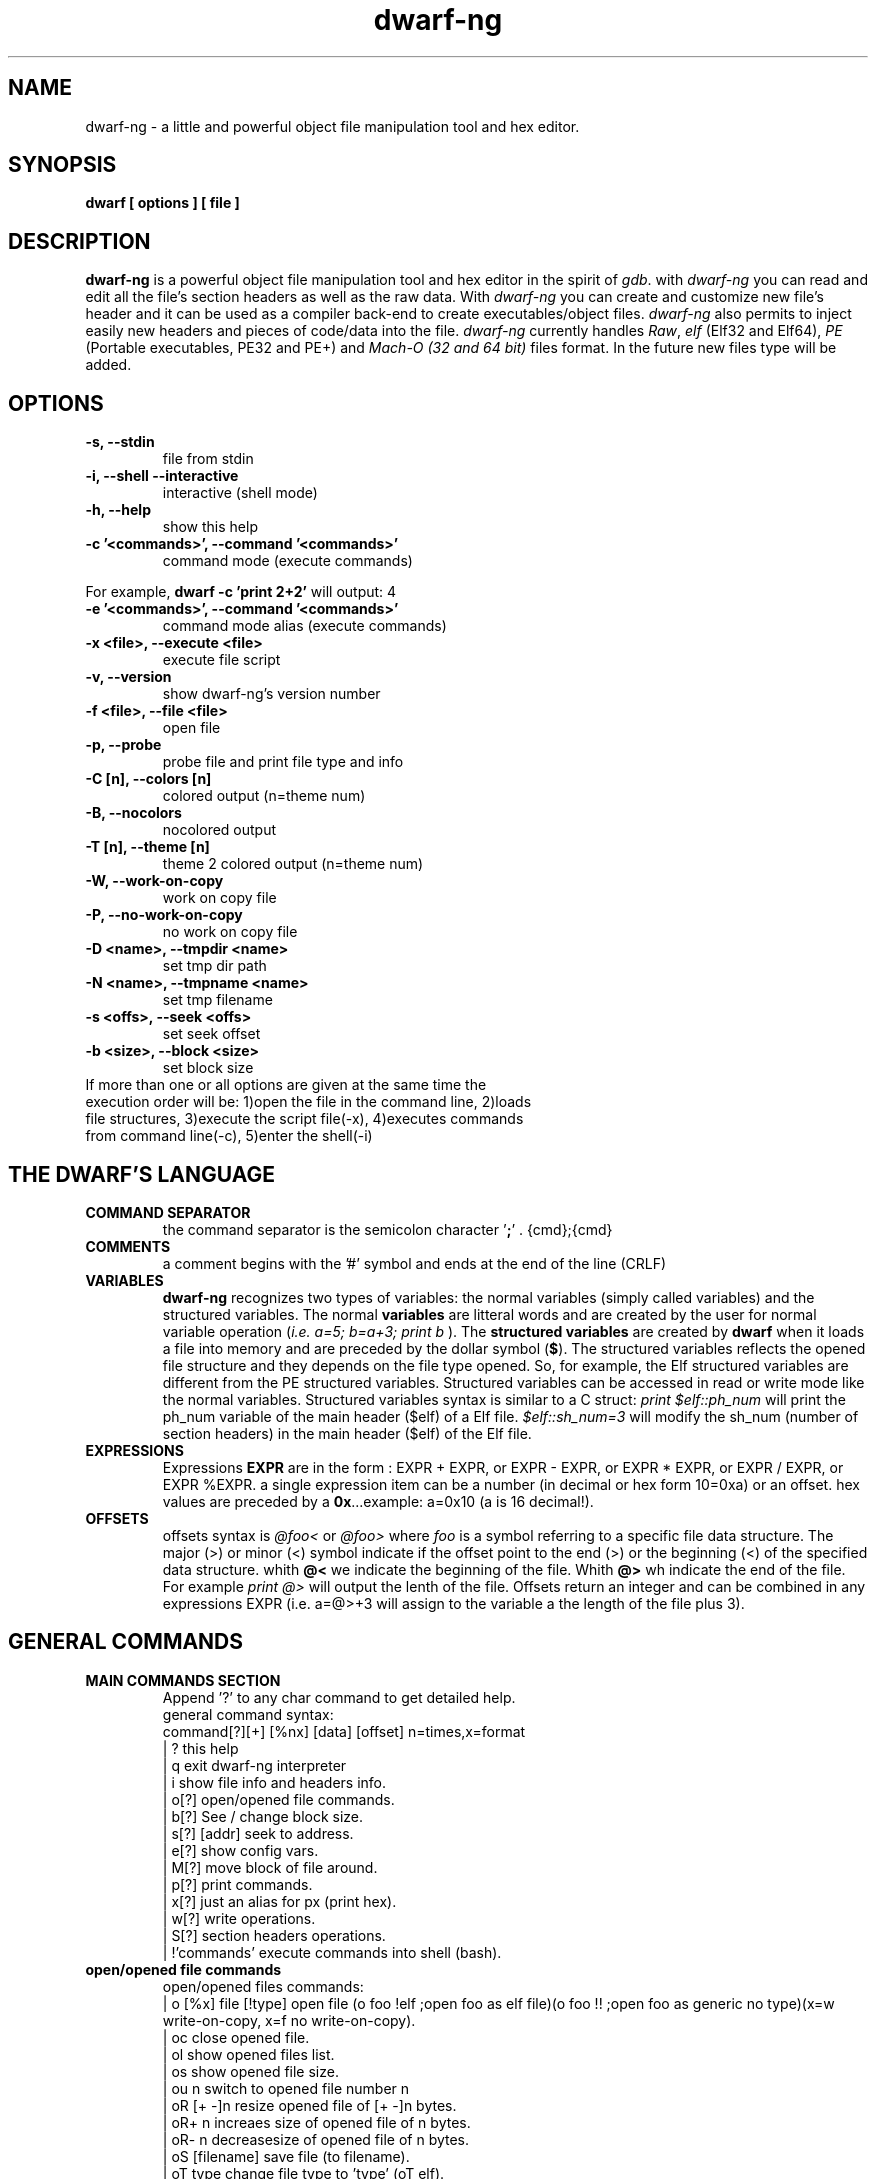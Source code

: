 .TH dwarf-ng 1 "(c) 2007-2013-2017 Fernando Iazeolla"
.SH NAME
dwarf-ng - a little and powerful object file manipulation tool and hex editor.
.SH SYNOPSIS
.B dwarf [ options ] [ file ]
.SH DESCRIPTION
.B dwarf-ng
is a powerful object file manipulation tool and hex editor in the spirit of \fIgdb\fP. with \fIdwarf-ng\fP you can read and edit all the file's section headers as well as the raw data. With \fIdwarf-ng\fP you can create and customize new file's header and it can be used as a compiler back-end to create executables/object files. \fIdwarf-ng\fP also permits to inject easily new headers and pieces of code/data into the file.
\fIdwarf-ng\fP currently handles \fIRaw\fP, \fIelf\fP (Elf32 and Elf64), \fIPE\fP (Portable executables, PE32 and PE+) and \fIMach-O (32 and 64 bit)\fP files format. In the future new files type will be added.
.SH OPTIONS
.TP
.B -s, --stdin
file from stdin
.TP
.B -i, --shell --interactive
interactive (shell mode)
.TP
.B -h, --help
show this help
.TP
.B -c '<commands>', --command '<commands>'
command  mode (execute commands)
.P
For example,
.B dwarf -c 'print 2+2'
will output:
4
.TP
.B -e '<commands>', --command '<commands>'
command  mode alias (execute commands)
.TP
.B -x <file>, --execute <file>
execute file script
.TP
.B -v, --version
show dwarf-ng's version number
.TP
.B -f <file>, --file <file>
open file
.TP
.B -p, --probe
probe file and print file type and info
.TP
.B -C [n], --colors [n]
colored output (n=theme num)
.TP
.B -B, --nocolors
nocolored output
.TP
.B -T [n], --theme [n]
theme 2 colored output (n=theme num)
.TP
.B -W, --work-on-copy
work on copy file
.TP
.B -P, --no-work-on-copy
no work on copy file
.TP
.B -D <name>, --tmpdir <name>
set tmp dir path
.TP
.B -N <name>, --tmpname <name>
set tmp filename
.TP
.B -s <offs>, --seek <offs>
set seek offset
.TP
.B -b <size>, --block <size>
set block size
.TP
If more than one or all options are given at the same time the execution order will be: 1)open the file in the command line, 2)loads file structures, 3)execute the script file(-x), 4)executes commands from command line(-c), 5)enter the shell(-i)
.SH THE DWARF'S LANGUAGE
.TP 
.B COMMAND SEPARATOR
the command separator is the semicolon character '\fB;\fP' .
{cmd};{cmd}
.TP
.B COMMENTS
a comment begins with the '#' symbol and ends at the end of the line (CRLF)
.TP
.B VARIABLES
.B dwarf-ng 
recognizes two types of variables: the normal variables (simply called variables) and the structured variables.
The normal \fBvariables\fP are litteral words and are created by the user for normal variable operation (\fIi.e. a=5; b=a+3; print b\fP ).
The \fBstructured variables\fP are created by \fBdwarf\fP when it loads a file into memory and are preceded by the dollar symbol (\fB$\fP). The structured variables reflects the opened file structure and they depends on the file type opened. So, for example,  the Elf structured variables are different from the PE structured variables. Structured variables can be accessed in read or write mode like the normal variables. Structured variables syntax is similar to a C struct:
\fIprint $elf::ph_num\fP will print the ph_num variable of the main header ($elf) of a Elf file.
\fI$elf::sh_num=3\fP will modify the sh_num (number of section headers) in the main header ($elf) of the Elf file.
.TP
.B EXPRESSIONS
Expressions \fBEXPR\fP are in the form : EXPR + EXPR, or EXPR - EXPR, or EXPR * EXPR, or EXPR / EXPR, or EXPR %EXPR. a single expression item can be a number (in decimal or hex form 10=0xa) or an offset. hex values are preceded by a \fB0x\fP...example: a=0x10 (a is 16 decimal!).
.TP
.B OFFSETS
offsets syntax is \fI @foo< \fP or \fI @foo> \fP where \fIfoo\fP is a symbol referring to a specific file data structure. The major (>) or minor (<) symbol indicate if the offset point to the end (>) or the beginning (<) of the specified data structure. whith \fB@<\fP we indicate the beginning of the file. Whith \fB@>\fP wh indicate the end of the file. For example \fIprint @>\fP will output the lenth of the file. Offsets return an integer and can be combined in any expressions EXPR (i.e. a=@>+3 will assign to the variable a the length of the file plus 3).
.SH GENERAL COMMANDS
.TP
.B MAIN COMMANDS SECTION
 Append '?' to any char command to get detailed help.
 general command syntax:
 command[?][+] [%nx] [data] [offset]    n=times,x=format
 | ?                this help
 | q                exit dwarf-ng interpreter
 | i                show file info and headers info.
 | o[?]             open/opened file commands.
 | b[?]             See / change block size.
 | s[?] [addr]      seek to address.
 | e[?]             show config vars.
 | M[?]             move block of file around.
 | p[?]             print commands.
 | x[?]             just an alias for px (print hex).
 | w[?]             write operations.
 | S[?]             section headers operations.
 | !'commands'      execute commands into shell (bash).
.TP
.B open/opened file commands
 open/opened files commands:
 | o [%x] file [!type]       open file (o foo !elf ;open foo as elf file)(o foo !! ;open foo as generic no type)(x=w write-on-copy, x=f no write-on-copy).
 | oc                        close opened file.
 | ol                        show opened files list.
 | os                        show opened file size.
 | ou  n                     switch to opened file number n
 | oR  [+ -]n                resize opened file of [+ -]n bytes.
 | oR+ n                     increaes size of opened file of n bytes.
 | oR- n                     decreasesize of opened file of n bytes.
 | oS [filename]             save file (to filename).
 | oT type                   change file type to 'type' (oT elf).
 | oN [%x] [filename] [!type] open new empty file [named filename] x=w (work-on-copy) x=f (no-work-on-copy).
 | oP                        probe opened file type and load data struct.
 | oL                        (probe (oP) alias).
 | oO  [%x] filename         open filename without probing filetype and without loading data structures (x=w write-on-copy, x=f no-write-on-copy).
.TP
.B block size commands
 Get/Set block size
 | b             display current block size
 | b  33         set block size to 33
 | b+ 3          increase blocksize by 3
 | b- 16         decrease blocksize by 16
 | b  0xfa+4     numeric argument can be an expression
.TP
.B seek commands
 | s             Print current address
 | s  addr       Seek to address
 | s-            Undo seek
 | s+            Redo seek
 | s- n          Seek n bytes backward
 | s+ n          Seek n bytes forward
 | s--           Seek blocksize bytes backward
 | s++           Seek blocksize bytes forward
 | s*            List undo seek history
 | s/ DATA       Search for next occurrence of 'DATA'
 | s/x 9091      Search for next occurrence of \x90\x91
 | ss            Seek silently (without adding an entry to the seek history)
 | s             Print current address
.TP
.B print commands
 | pp[?] [%nx] [@]expr     generic print function.
 | px [%n][x]              hex print of n bytes from offset x.
 | pxl n                   hex print n lines.
 | pxx [%n][x]             hex pretty print of n bytes from offset x.
 | ps [%n][x]              print a string at offset x of n len.
 | pn [%x] [offs] [!%z]    print number (cC=char, sS=short(little, big endian), wW=word(little,big endian), qQ=quad) from offset in z format (d=decimal,x=hex) .
 | x  [%n][x]              same as px.
 | xl  n                   same as pxl.
 | xx [%n][x]              same as pxx.
.TP
.B write commands
write operations commands.
append '+' to the commands to perform the operation increasing the file size (not overwriting operations).
 | wx[+] [%n] '9190' [offset]          write hex 0x91 0x90 at offset max n bytes.
 | ws[+] [%n] 'foo' [offset]           write string foo at offset max n chars.
 | wz[+] [%n] 'foo' [offset]           write string zero terminated at offset max n chars.
 | wps[+] [%np|b] 'pattern' [offset]   write string pattern n times at offset (p repeats n times the string, b repeats n times the bytes[can trunc string]).
 | wpx[+] [%np|b] 'pattern' [offset]   write hex pattern n times at offset (p repeats n times the string, b repeats n times the bytes[can trunc string]).
 | wf[+] [%n] ./myfile [offset]        write myfile at offset max n bytes.
 | wr[+] [%n][offset]                  write random bytes at offset max n times.
 | wle[+] [%1|2|4|8] number [offset]   write little endian number of 1,2,4,8 bytes at offset.
 | wbe[+] [%1|2|4|8] number [offset]   write big endian number of 1,2,4,8 bytes at offset.
 | wn[+] [%cCsSwWqQ] number [offset]   write number at offset (c C=1byte, s=le short(little endian 2 bytes), S=be short, w=le word, W=be word(big endian 4 bytes), q=le quad(little endian 8 bytes), Q=be quad).
 | wo[?]                               write over operations commands.
.TP
.B write over commands
write over operations commands (n=times [bytes repeated], offs=offset)
 | woa [%n] expr [offs]        +=  addition (f.ex: woa 0x0102)
 | woA [%n] expr [offs]        &=  and
 | wos [%n] expr [offs]        -=  substraction
 | wol [%n] expr [offs]        <<= shift left
 | wom [%n] expr [offs]        *=  multiply
 | wor [%n] expr [offs]        >>= shift right
 | woo [%n] expr [offs]        |=  or
 | wox [%n] expr [offs]        ^=  xor  (f.ex: wox %4 0x90 0x100)
 | wo2 [offs]                  2=  2 byte endian swap
 | wo4 [offs]                  4=  4 byte endian swap
 | wo8 [offs]                  8=  8 byte endian swap
.SH CONFIG FILE
.TP
.B dwarfrc
\fBdwarf-ng\fP look for config files: \fI/etc/dwarfrc\fP first and then \fI.dwarfrc\fP in the $HOME directory. If no config file is founded dwarf-ng runs with default values. A snapshot of a config file il listed below:
.nf
#dwarf config file.
work_on_tmpcopy=yes #(yes|no)
verbose=0 #this is a comment
tmpdir="/tmp"
tmpname="dw_temp_filex"
colors=yes #(yes|no)
#theme=2 #(0=nocolors, 1=normalcolors, 2=boldcolors)

.fi
where a comment line begins with a \fB#\fP.

.SH FILE TYPES
.TP
.B ELF
.nf
main elf struct: $elf
program header: $ph[0..n]
section header: $sh[0..n]
.fi
.TP
.B PE
.nf
MZEXE struct: $mz
pe main header: $pe
$pe::FileHeader
$pe::OptionalHeader
PE section: $sect[0..n]
.fi
.TP
.B MACH-O
.nf
Macho main header: $mac
load command: $lc[0..n]
Macho section: $lc::sect[0..n]
.fi
.TP
.B MACH-O FAT BINARY (UNIVERSAL BINARY)
.nf
main fat header: $fat
file's architectures: $arch[0..n]
.fi
.SH EXAMPLES
.B #//var assignment
.nf
a=5; print a
a=7
print a
b=3
c=a+b+7
print c
print %x c		#prints c variable in hexadecimal format
.fi

.B #//structured variable
.nf
open myfile			#open the file
info				#prints file's main structures
print $elf			#prints the main elf structure (assuming an elf file :) )
print $elf::ph_num	#prints program header's number
$elf::ph_num=7		#sets program header number
a=$sh[7]::offset	#puts into 'a' variable the 'offset' member of the 8th section header
print $ph			#prints a list of all program header
print $sh[0]		#prints the 1st section header details
.fi

.B #//offsets
.nf
print @<	#prints the offset of the beginnig of the opened file (zero ;) )
print @>	#prints the offset of the end of size (filesize ;) )
filesize	#equivalent to print @>
a=@sh[1]	#a is the offset of the beginning of the 2nd section header
c=@sh[1]<	#c=a
b=@sh[1]>	#b is the offset of the end of the 2nd section header
inject 0 $sh[4]::offset 10	#inject 10 times the value 0 (zero) from '$sh[4]::offset' offset
inject "vir.bin" @ph[4]>	#inject the content of "vir.bin" file from the end of the 5th program header
.fi

.B #//header create
.nf
create "ph" @ph[2]> !>>		#create a program header from the end of the 3rd program header's section 
				#and don't expand the file (it will overwrite data)
create "sh" @sh[4] >>		#create a section header from the beginning of the 5th section and shift file so it won't overwrite data. 
				#old $sh[4] is now $sh[5] and the section created is $sh[4]
$elf::sh_num=$elf::sh_num+1	#remember to increase the section number from the main elf header
create "sh" @sh[4] >> ++	#the '++' option at the end updates automatically the number of section from the main header
.fi
and remember also to update the offset of the shifted sections manually
.nf
a=5
while(a<=$elf::sh_num)
{
	$sh[a]::offset=$sh[a]::offset+$elf::sh_entsize
	a=a+1
}
.fi
.SH SEE ALSO
readelf(1), objdump(1), ht(1), otool(1), gdb(1), elf(5), elfsh(1), elfdump(1)
.SH AUTHOR
.nf
Fernando Iazeolla < fernando.iazeolla_FOobAr_gmail_Baz_com, by replacing _fOoBar_ with a @ and _Baz_ with a . > - founder & core developer.
.SH COPYRIGHT
.nf
Copyright (C) 2007-2013-2017 Fernando Iazeolla < fernando.iazeolla_FOobAr_gmail_Baz_com, by replacing _fOoBar_ with a @ and _Baz_ with a . >
.P
This program is free software; you can redistribute it and/or modify
it under the terms of the GNU General Public License as published by
the Free Software Foundation; either version 2 of the License, or
(at your option) any later version.
.P
This program is distributed in the hope that it will be useful,
but WITHOUT ANY WARRANTY; without even the implied warranty of
MERCHANTABILITY or FITNESS FOR A PARTICULAR PURPOSE.  See the
GNU General Public License for more details.
.P
You should have received a copy of the GNU General Public License
along with this program. If not, see <http://www.gnu.org/licenses/>.
